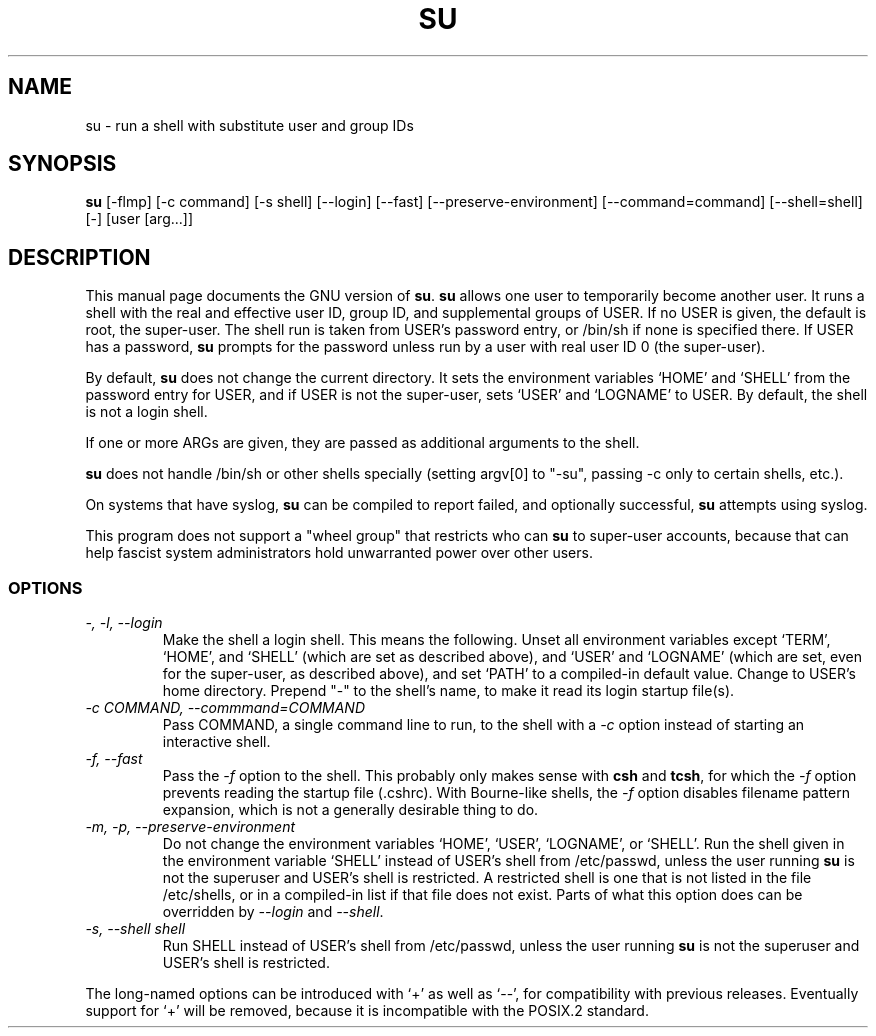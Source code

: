 .TH SU 1L \" -*- nroff -*-
.SH NAME
su \- run a shell with substitute user and group IDs
.SH SYNOPSIS
.B su
[\-flmp] [\-c command] [\-s shell] [\-\-login] [\-\-fast]
[\-\-preserve-environment] [\-\-command=command] [\-\-shell=shell] [\-]
[user [arg...]]
.SH DESCRIPTION
This manual page
documents the GNU version of
.BR su .
.B su
allows one user to temporarily become another user.  It runs a shell
with the real and effective user ID, group ID, and supplemental groups
of USER.  If no USER is given, the default is root, the super-user.
The shell run is taken from USER's password entry, or /bin/sh if none
is specified there.  If USER has a password,
.B su
prompts for the password unless run by a user with real user ID 0 (the
super-user).
.PP
By default,
.B su
does not change the current directory.  It sets the environment
variables `HOME' and `SHELL' from the password entry for USER, and if
USER is not the super-user, sets `USER' and `LOGNAME' to USER.  By
default, the shell is not a login shell.
.PP
If one or more ARGs are given, they are passed as additional
arguments to the shell.
.PP
.B su
does not handle /bin/sh or other shells specially
(setting argv[0] to "-su", passing -c only to certain shells, etc.).
.PP
On systems that have syslog,
.B su
can be compiled to report failed, and optionally successful,
.B su
attempts using syslog.
.PP
This program does not support a "wheel group" that restricts who can
.B su
to super-user accounts, because that can help fascist system
administrators hold unwarranted power over other users.
.SS OPTIONS
.TP
.I "\-, \-l, \-\-login"
Make the shell a login shell.  This means the following.  Unset all
environment variables except `TERM', `HOME', and `SHELL' (which are
set as described above), and `USER' and `LOGNAME' (which are set, even
for the super-user, as described above), and set `PATH' to a
compiled-in default value.  Change to USER's home directory.  Prepend
"\-" to the shell's name, to make it read its login startup file(s).
.TP
.I "\-c COMMAND, \-\-commmand=COMMAND"
Pass COMMAND, a single command line to run, to the shell with a
.I \-c
option instead of starting an interactive shell.
.TP
.I "\-f, \-\-fast"
Pass the
.I \-f
option to the shell.  This probably only makes sense with
.B csh
and
.BR tcsh ,
for which the
.I \-f
option prevents reading the startup file (.cshrc).  With Bourne-like
shells, the
.I \-f
option disables filename pattern expansion, which is not a generally
desirable thing to do.
.TP
.I "\-m, \-p, \-\-preserve\-environment"
Do not change the environment variables `HOME', `USER', `LOGNAME', or
`SHELL'.  Run the shell given in the environment variable `SHELL'
instead of USER's shell from /etc/passwd, unless the user running
.B su
is not the superuser and USER's shell is restricted.  A restricted
shell is one that is not listed in the file /etc/shells, or in a
compiled-in list if that file does not exist.  Parts of what this
option does can be overridden by
.I \-\-login
and
.IR \-\-shell .
.TP
.I "\-s, \-\-shell shell"
Run SHELL instead of USER's shell from /etc/passwd,
unless the user running
.B su
is not the superuser and USER's shell is restricted.
.PP
The long-named options can be introduced with `+' as well as `\-\-',
for compatibility with previous releases.  Eventually support for `+'
will be removed, because it is incompatible with the POSIX.2 standard.
